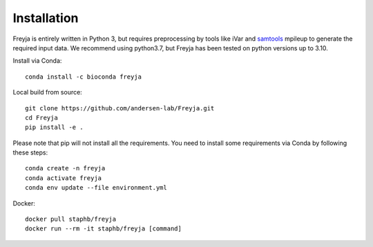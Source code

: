 Installation
-------------------------------------------------------------------------------

Freyja is entirely written in Python 3, but requires preprocessing by tools like iVar and `samtools <https://github.com/samtools/samtools>`_ mpileup to generate the required input data. We recommend using python3.7, but Freyja has been tested on python versions up to 3.10.

Install via Conda::

    conda install -c bioconda freyja


Local build from source::

    git clone https://github.com/andersen-lab/Freyja.git
    cd Freyja
    pip install -e .

Please note that pip will not install all the requirements.
You need to install some requirements via Conda by following these steps::

    conda create -n freyja
    conda activate freyja
    conda env update --file environment.yml

Docker::

    docker pull staphb/freyja
    docker run --rm -it staphb/freyja [command]

        